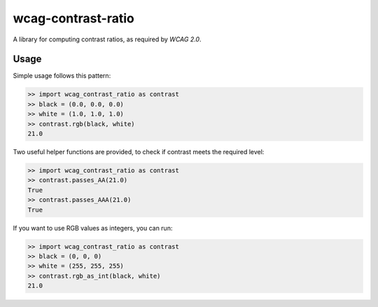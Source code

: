 wcag-contrast-ratio
===================

A library for computing contrast ratios, as required by `WCAG 2.0`.

Usage
-----

Simple usage follows this pattern:

.. code-block:: python

  >> import wcag_contrast_ratio as contrast
  >> black = (0.0, 0.0, 0.0)
  >> white = (1.0, 1.0, 1.0)
  >> contrast.rgb(black, white)
  21.0

Two useful helper functions are provided, to check if contrast meets
the required level:

.. code-block:: python

  >> import wcag_contrast_ratio as contrast
  >> contrast.passes_AA(21.0)
  True
  >> contrast.passes_AAA(21.0)
  True

.. _WCAG 2.0: http://www.w3.org/TR/WCAG20/

If you want to use RGB values as integers, you can run:

.. code-block:: python

  >> import wcag_contrast_ratio as contrast
  >> black = (0, 0, 0)
  >> white = (255, 255, 255)
  >> contrast.rgb_as_int(black, white)
  21.0
